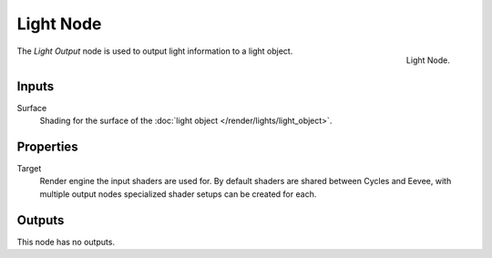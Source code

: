 .. _bpy.types.ShaderNodeOutputLight:

**********
Light Node
**********

.. figure:: /images/node-types_ShaderNodeOutputLight.webp
   :align: right
   :alt: Light Node.

   Light Node.

The *Light Output* node is used to output light information to a light object.


Inputs
======

Surface
   Shading for the surface of the :doc:`light object </render/lights/light_object>`.


Properties
==========

Target
   Render engine the input shaders are used for.
   By default shaders are shared between Cycles and Eevee,
   with multiple output nodes specialized shader setups can be created for each.


Outputs
=======

This node has no outputs.
